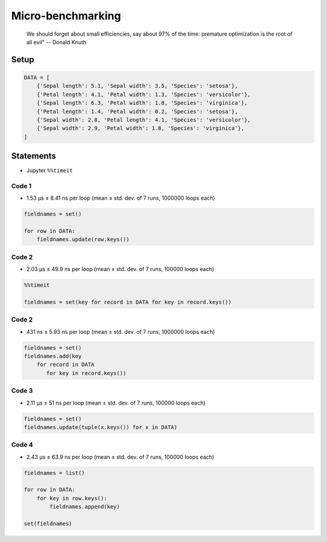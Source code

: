 ******************
Micro-benchmarking
******************

    We should forget about small efficiencies, say about 97% of the time: premature optimization is the root of all evil" -- Donald Knuth

Setup
=====
.. code-block:: python

    DATA = [
        {'Sepal length': 5.1, 'Sepal width': 3.5, 'Species': 'setosa'},
        {'Petal length': 4.1, 'Petal width': 1.3, 'Species': 'versicolor'},
        {'Sepal length': 6.3, 'Petal width': 1.8, 'Species': 'virginica'},
        {'Petal length': 1.4, 'Petal width': 0.2, 'Species': 'setosa'},
        {'Sepal width': 2.8, 'Petal length': 4.1, 'Species': 'versicolor'},
        {'Sepal width': 2.9, 'Petal width': 1.8, 'Species': 'virginica'},
    ]


Statements
==========
* Jupyter ``%%timeit``

Code 1
------
* 1.53 µs ± 8.41 ns per loop (mean ± std. dev. of 7 runs, 1000000 loops each)

.. code-block:: python

    fieldnames = set()

    for row in DATA:
        fieldnames.update(row.keys())

Code 2
------
* 2.03 µs ± 49.9 ns per loop (mean ± std. dev. of 7 runs, 100000 loops each)

.. code-block:: python

    %%timeit

    fieldnames = set(key for record in DATA for key in record.keys())

Code 2
------
* 431 ns ± 5.93 ns per loop (mean ± std. dev. of 7 runs, 1000000 loops each)

.. code-block:: python

    fieldnames = set()
    fieldnames.add(key
        for record in DATA
           for key in record.keys())

Code 3
------
* 2.11 µs ± 51 ns per loop (mean ± std. dev. of 7 runs, 100000 loops each)

.. code-block:: python

    fieldnames = set()
    fieldnames.update(tuple(x.keys()) for x in DATA)

Code 4
------
* 2.43 µs ± 63.9 ns per loop (mean ± std. dev. of 7 runs, 100000 loops each)

.. code-block:: python

    fieldnames = list()

    for row in DATA:
        for key in row.keys():
            fieldnames.append(key)

    set(fieldnames)
